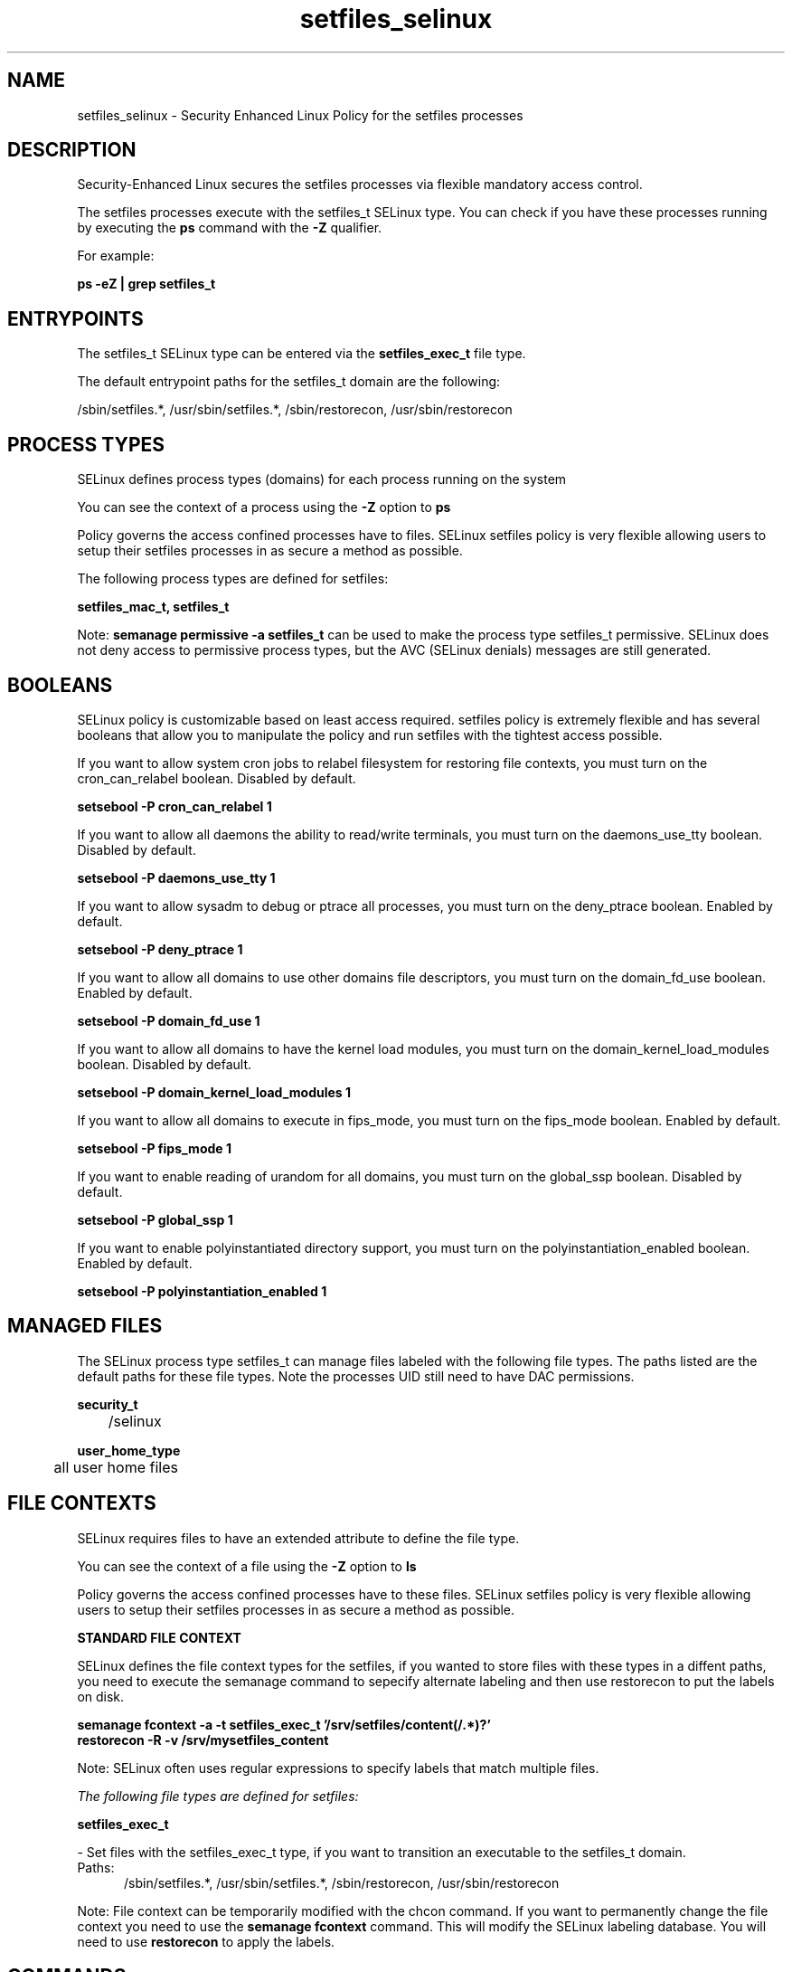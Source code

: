 .TH  "setfiles_selinux"  "8"  "13-01-16" "setfiles" "SELinux Policy documentation for setfiles"
.SH "NAME"
setfiles_selinux \- Security Enhanced Linux Policy for the setfiles processes
.SH "DESCRIPTION"

Security-Enhanced Linux secures the setfiles processes via flexible mandatory access control.

The setfiles processes execute with the setfiles_t SELinux type. You can check if you have these processes running by executing the \fBps\fP command with the \fB\-Z\fP qualifier.

For example:

.B ps -eZ | grep setfiles_t


.SH "ENTRYPOINTS"

The setfiles_t SELinux type can be entered via the \fBsetfiles_exec_t\fP file type.

The default entrypoint paths for the setfiles_t domain are the following:

/sbin/setfiles.*, /usr/sbin/setfiles.*, /sbin/restorecon, /usr/sbin/restorecon
.SH PROCESS TYPES
SELinux defines process types (domains) for each process running on the system
.PP
You can see the context of a process using the \fB\-Z\fP option to \fBps\bP
.PP
Policy governs the access confined processes have to files.
SELinux setfiles policy is very flexible allowing users to setup their setfiles processes in as secure a method as possible.
.PP
The following process types are defined for setfiles:

.EX
.B setfiles_mac_t, setfiles_t
.EE
.PP
Note:
.B semanage permissive -a setfiles_t
can be used to make the process type setfiles_t permissive. SELinux does not deny access to permissive process types, but the AVC (SELinux denials) messages are still generated.

.SH BOOLEANS
SELinux policy is customizable based on least access required.  setfiles policy is extremely flexible and has several booleans that allow you to manipulate the policy and run setfiles with the tightest access possible.


.PP
If you want to allow system cron jobs to relabel filesystem for restoring file contexts, you must turn on the cron_can_relabel boolean. Disabled by default.

.EX
.B setsebool -P cron_can_relabel 1

.EE

.PP
If you want to allow all daemons the ability to read/write terminals, you must turn on the daemons_use_tty boolean. Disabled by default.

.EX
.B setsebool -P daemons_use_tty 1

.EE

.PP
If you want to allow sysadm to debug or ptrace all processes, you must turn on the deny_ptrace boolean. Enabled by default.

.EX
.B setsebool -P deny_ptrace 1

.EE

.PP
If you want to allow all domains to use other domains file descriptors, you must turn on the domain_fd_use boolean. Enabled by default.

.EX
.B setsebool -P domain_fd_use 1

.EE

.PP
If you want to allow all domains to have the kernel load modules, you must turn on the domain_kernel_load_modules boolean. Disabled by default.

.EX
.B setsebool -P domain_kernel_load_modules 1

.EE

.PP
If you want to allow all domains to execute in fips_mode, you must turn on the fips_mode boolean. Enabled by default.

.EX
.B setsebool -P fips_mode 1

.EE

.PP
If you want to enable reading of urandom for all domains, you must turn on the global_ssp boolean. Disabled by default.

.EX
.B setsebool -P global_ssp 1

.EE

.PP
If you want to enable polyinstantiated directory support, you must turn on the polyinstantiation_enabled boolean. Enabled by default.

.EX
.B setsebool -P polyinstantiation_enabled 1

.EE

.SH "MANAGED FILES"

The SELinux process type setfiles_t can manage files labeled with the following file types.  The paths listed are the default paths for these file types.  Note the processes UID still need to have DAC permissions.

.br
.B security_t

	/selinux
.br

.br
.B user_home_type

	all user home files
.br

.SH FILE CONTEXTS
SELinux requires files to have an extended attribute to define the file type.
.PP
You can see the context of a file using the \fB\-Z\fP option to \fBls\bP
.PP
Policy governs the access confined processes have to these files.
SELinux setfiles policy is very flexible allowing users to setup their setfiles processes in as secure a method as possible.
.PP

.PP
.B STANDARD FILE CONTEXT

SELinux defines the file context types for the setfiles, if you wanted to
store files with these types in a diffent paths, you need to execute the semanage command to sepecify alternate labeling and then use restorecon to put the labels on disk.

.B semanage fcontext -a -t setfiles_exec_t '/srv/setfiles/content(/.*)?'
.br
.B restorecon -R -v /srv/mysetfiles_content

Note: SELinux often uses regular expressions to specify labels that match multiple files.

.I The following file types are defined for setfiles:


.EX
.PP
.B setfiles_exec_t
.EE

- Set files with the setfiles_exec_t type, if you want to transition an executable to the setfiles_t domain.

.br
.TP 5
Paths:
/sbin/setfiles.*, /usr/sbin/setfiles.*, /sbin/restorecon, /usr/sbin/restorecon

.PP
Note: File context can be temporarily modified with the chcon command.  If you want to permanently change the file context you need to use the
.B semanage fcontext
command.  This will modify the SELinux labeling database.  You will need to use
.B restorecon
to apply the labels.

.SH "COMMANDS"
.B semanage fcontext
can also be used to manipulate default file context mappings.
.PP
.B semanage permissive
can also be used to manipulate whether or not a process type is permissive.
.PP
.B semanage module
can also be used to enable/disable/install/remove policy modules.

.B semanage boolean
can also be used to manipulate the booleans

.PP
.B system-config-selinux
is a GUI tool available to customize SELinux policy settings.

.SH AUTHOR
This manual page was auto-generated using
.B "sepolicy manpage"
by Dan Walsh.

.SH "SEE ALSO"
selinux(8), setfiles(8), semanage(8), restorecon(8), chcon(1), sepolicy(8)
, setsebool(8), setfiles_mac_selinux(8)
